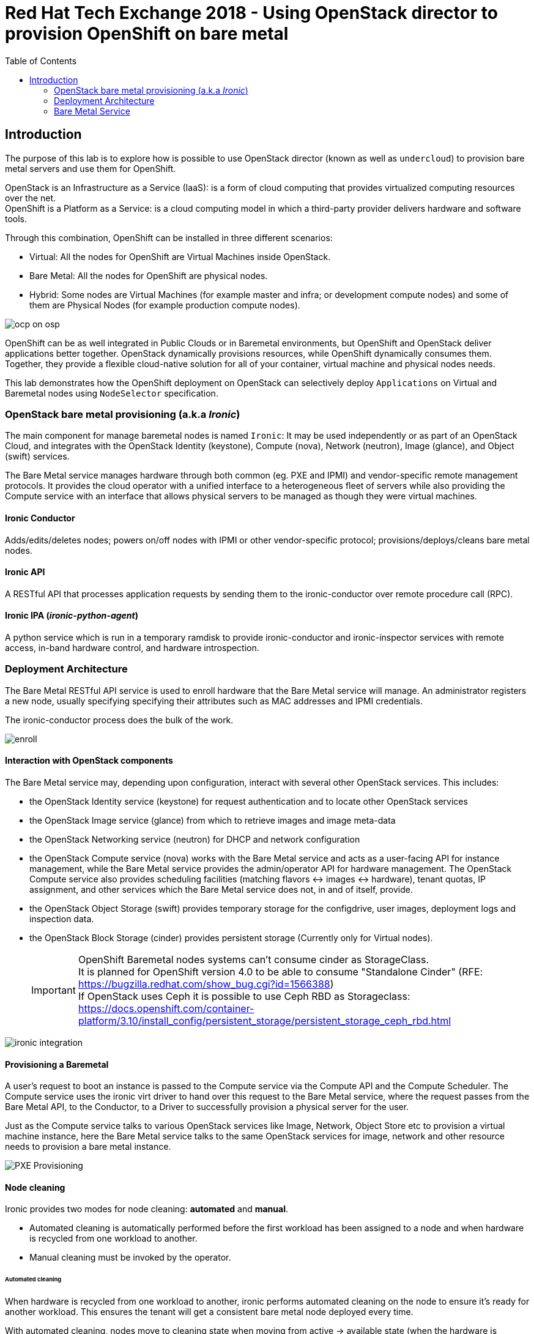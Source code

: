 :sectnums!:
:hardbreaks:
:scrollbar:
:data-uri:
:toc2:
:showdetailed:
:imagesdir: ./images


= Red Hat Tech Exchange 2018 - Using OpenStack director to provision OpenShift on bare metal

== Introduction

The purpose of this lab is to explore how is possible to use OpenStack director (known as well as `undercloud`) to provision bare metal servers and use them for OpenShift.

OpenStack is an Infrastructure as a Service (IaaS): is a form of cloud computing that provides virtualized computing resources over the net.
OpenShift is a Platform as a Service: is a cloud computing model in which a third-party provider delivers hardware and software tools.


Through this combination, OpenShift can be installed in three different scenarios:

* Virtual: All the nodes for OpenShift are Virtual Machines inside OpenStack.
* Bare Metal: All the nodes for OpenShift are physical nodes.
* Hybrid: Some nodes are Virtual Machines (for example master and infra; or development compute nodes) and some of them are Physical Nodes (for example production compute nodes).

image:ocp_on_osp.png[]

OpenShift can be as well integrated in Public Clouds or in Baremetal environments, but OpenShift and OpenStack deliver applications better together. OpenStack dynamically provisions resources, while OpenShift dynamically consumes them. Together, they provide a flexible cloud-native solution for all of your container, virtual machine and physical nodes needs.

This lab demonstrates how the OpenShift deployment on OpenStack can selectively deploy `Applications` on Virtual and Baremetal nodes using `NodeSelector` specification.


=== OpenStack bare metal provisioning (a.k.a _Ironic_)

The main component for manage baremetal nodes is named `Ironic`: It may be used independently or as part of an OpenStack Cloud, and integrates with the OpenStack Identity (keystone), Compute (nova), Network (neutron), Image (glance), and Object (swift) services.

The Bare Metal service manages hardware through both common (eg. PXE and IPMI) and vendor-specific remote management protocols. It provides the cloud operator with a unified interface to a heterogeneous fleet of servers while also providing the Compute service with an interface that allows physical servers to be managed as though they were virtual machines.


==== Ironic Conductor

Adds/edits/deletes nodes; powers on/off nodes with IPMI or other vendor-specific protocol; provisions/deploys/cleans bare metal nodes.


==== Ironic API

A RESTful API that processes application requests by sending them to the ironic-conductor over remote procedure call (RPC).

==== Ironic IPA (_ironic-python-agent_)
A python service which is run in a temporary ramdisk to provide ironic-conductor and ironic-inspector services with remote access, in-band hardware control, and hardware introspection.



=== Deployment Architecture

The Bare Metal RESTful API service is used to enroll hardware that the Bare Metal service will manage. An administrator registers a new node, usually specifying specifying their attributes such as MAC addresses and IPMI credentials.

The ironic-conductor process does the bulk of the work.

image:enroll.png[]

==== Interaction with OpenStack components
The Bare Metal service may, depending upon configuration, interact with several other OpenStack services. This includes:

* the OpenStack Identity service (keystone) for request authentication and to locate other OpenStack services
* the OpenStack Image service (glance) from which to retrieve images and image meta-data
* the OpenStack Networking service (neutron) for DHCP and network configuration
* the OpenStack Compute service (nova) works with the Bare Metal service and acts as a user-facing API for instance management, while the Bare Metal service provides the admin/operator API for hardware management. The OpenStack Compute service also provides scheduling facilities (matching flavors <-> images <-> hardware), tenant quotas, IP assignment, and other services which the Bare Metal service does not, in and of itself, provide.
* the OpenStack Object Storage (swift) provides temporary storage for the configdrive, user images, deployment logs and inspection data.
* the OpenStack Block Storage (cinder) provides persistent storage (Currently only for Virtual nodes).
[IMPORTANT]
OpenShift Baremetal nodes systems can't consume cinder as StorageClass.
It is planned for OpenShift version 4.0 to be able to consume "Standalone Cinder" (RFE: https://bugzilla.redhat.com/show_bug.cgi?id=1566388)
If OpenStack uses Ceph it is possible to use Ceph RBD as Storageclass: https://docs.openshift.com/container-platform/3.10/install_config/persistent_storage/persistent_storage_ceph_rbd.html

image:ironic_integration.png[]


==== Provisioning a Baremetal

A user’s request to boot an instance is passed to the Compute service via the Compute API and the Compute Scheduler. The Compute service uses the ironic virt driver to hand over this request to the Bare Metal service, where the request passes from the Bare Metal API, to the Conductor, to a Driver to successfully provision a physical server for the user.

Just as the Compute service talks to various OpenStack services like Image, Network, Object Store etc to provision a virtual machine instance, here the Bare Metal service talks to the same OpenStack services for image, network and other resource needs to provision a bare metal instance.

image:PXE_Provisioning.png[]

==== Node cleaning

Ironic provides two modes for node cleaning: *automated* and *manual*.

* Automated cleaning is automatically performed before the first workload has been assigned to a node and when hardware is recycled from one workload to another.

* Manual cleaning must be invoked by the operator.

====== Automated cleaning

When hardware is recycled from one workload to another, ironic performs automated cleaning on the node to ensure it’s ready for another workload. This ensures the tenant will get a consistent bare metal node deployed every time.

With automated cleaning, nodes move to cleaning state when moving from active -> available state (when the hardware is recycled from one workload to another). Nodes also traverse cleaning when going from manageable -> available state (before the first workload is assigned to the nodes)

image:states.png[]


=== Bare Metal Service

When the `Bare Metal Service` is enabled, the controller nodes will act as nova compute to be used to deploy baremetal systems.
[%nowrap]
----
(overcloud) [stack@undercloud ~]$ openstack compute service list --host overcloud-controller-0.example.com --service nova-compute
+----+--------------+------------------------------------+------+---------+-------+----------------------------+
| ID | Binary       | Host                               | Zone | Status  | State | Updated At                 |
+----+--------------+------------------------------------+------+---------+-------+----------------------------+
| 10 | nova-compute | overcloud-controller-0.example.com | nova | enabled | up    | 2018-08-30T09:35:51.000000 |
+----+--------------+------------------------------------+------+---------+-------+----------------------------+
----

